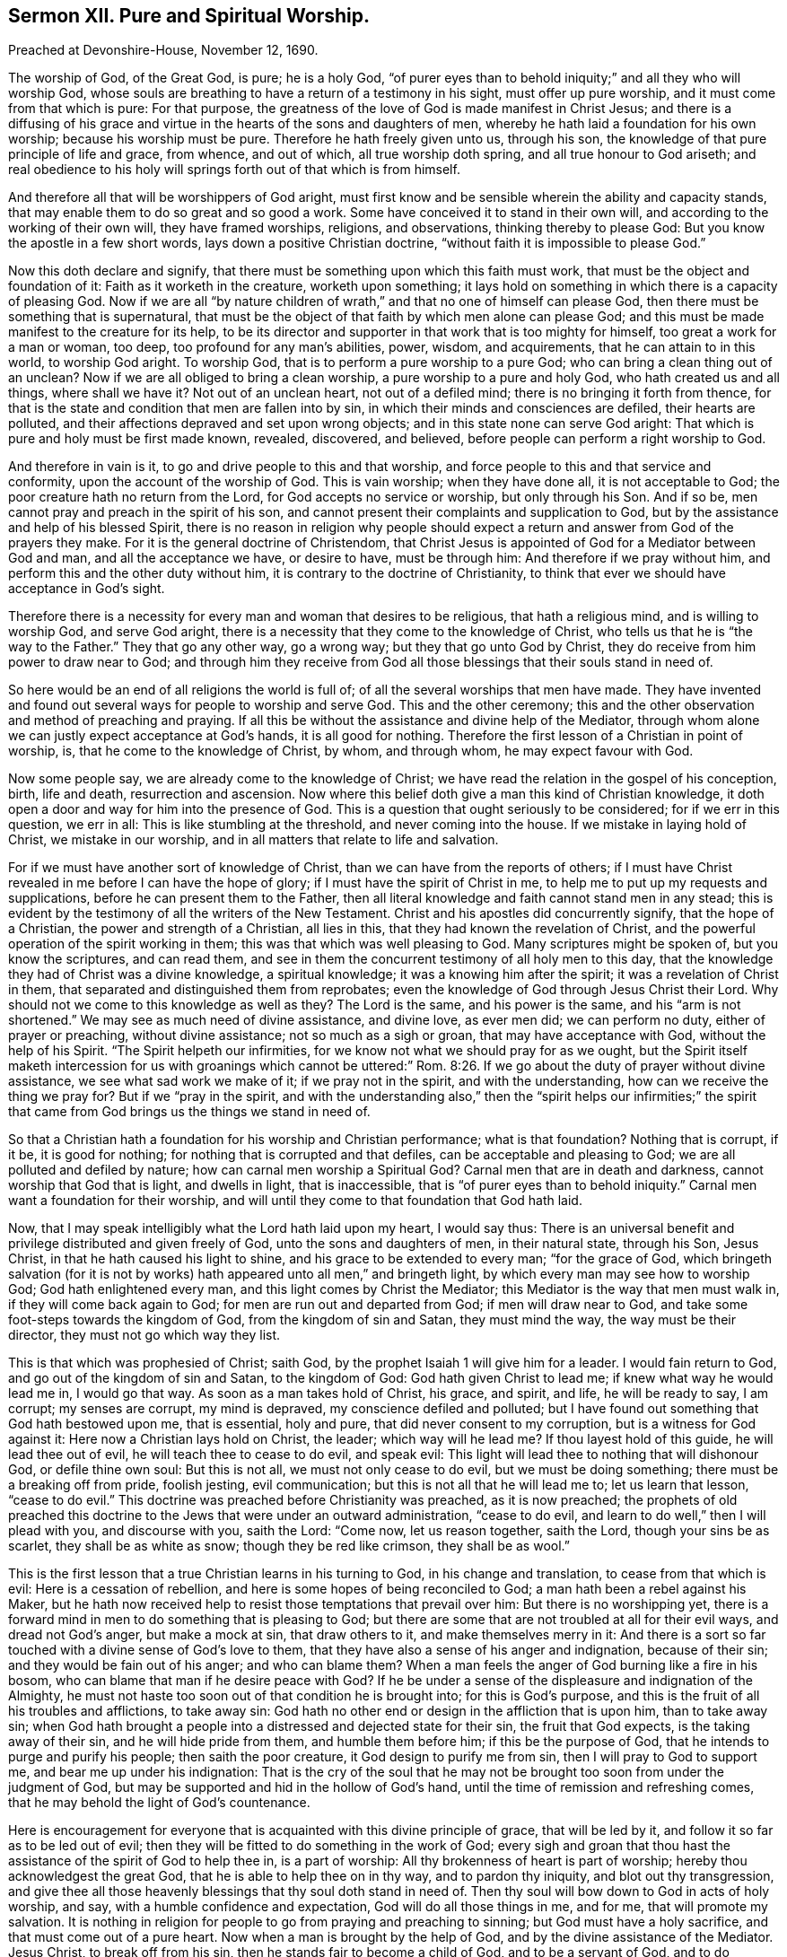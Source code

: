 == Sermon XII. Pure and Spiritual Worship.

Preached at Devonshire-House, November 12, 1690.

The worship of God, of the Great God, is pure; he is a holy God,
"`of purer eyes than to behold iniquity;`" and all they who will worship God,
whose souls are breathing to have a return of a testimony in his sight,
must offer up pure worship, and it must come from that which is pure: For that purpose,
the greatness of the love of God is made manifest in Christ Jesus;
and there is a diffusing of his grace and virtue
in the hearts of the sons and daughters of men,
whereby he hath laid a foundation for his own worship; because his worship must be pure.
Therefore he hath freely given unto us, through his son,
the knowledge of that pure principle of life and grace, from whence, and out of which,
all true worship doth spring, and all true honour to God ariseth;
and real obedience to his holy will springs forth out of that which is from himself.

And therefore all that will be worshippers of God aright,
must first know and be sensible wherein the ability and capacity stands,
that may enable them to do so great and so good a work.
Some have conceived it to stand in their own will,
and according to the working of their own will, they have framed worships, religions,
and observations, thinking thereby to please God:
But you know the apostle in a few short words, lays down a positive Christian doctrine,
"`without faith it is impossible to please God.`"

Now this doth declare and signify,
that there must be something upon which this faith must work,
that must be the object and foundation of it: Faith as it worketh in the creature,
worketh upon something;
it lays hold on something in which there is a capacity of pleasing God.
Now if we are all "`by nature children of wrath,`"
and that no one of himself can please God,
then there must be something that is supernatural,
that must be the object of that faith by which men alone can please God;
and this must be made manifest to the creature for its help,
to be its director and supporter in that work that is too mighty for himself,
too great a work for a man or woman, too deep, too profound for any man`'s abilities,
power, wisdom, and acquirements, that he can attain to in this world,
to worship God aright.
To worship God, that is to perform a pure worship to a pure God;
who can bring a clean thing out of an unclean?
Now if we are all obliged to bring a clean worship,
a pure worship to a pure and holy God, who hath created us and all things,
where shall we have it?
Not out of an unclean heart, not out of a defiled mind;
there is no bringing it forth from thence,
for that is the state and condition that men are fallen into by sin,
in which their minds and consciences are defiled, their hearts are polluted,
and their affections depraved and set upon wrong objects;
and in this state none can serve God aright:
That which is pure and holy must be first made known, revealed, discovered, and believed,
before people can perform a right worship to God.

And therefore in vain is it, to go and drive people to this and that worship,
and force people to this and that service and conformity,
upon the account of the worship of God.
This is vain worship; when they have done all, it is not acceptable to God;
the poor creature hath no return from the Lord, for God accepts no service or worship,
but only through his Son.
And if so be, men cannot pray and preach in the spirit of his son,
and cannot present their complaints and supplication to God,
but by the assistance and help of his blessed Spirit,
there is no reason in religion why people should expect
a return and answer from God of the prayers they make.
For it is the general doctrine of Christendom,
that Christ Jesus is appointed of God for a Mediator between God and man,
and all the acceptance we have, or desire to have, must be through him:
And therefore if we pray without him, and perform this and the other duty without him,
it is contrary to the doctrine of Christianity,
to think that ever we should have acceptance in God`'s sight.

Therefore there is a necessity for every man and woman that desires to be religious,
that hath a religious mind, and is willing to worship God, and serve God aright,
there is a necessity that they come to the knowledge of Christ,
who tells us that he is "`the way to the Father.`"
They that go any other way, go a wrong way; but they that go unto God by Christ,
they do receive from him power to draw near to God;
and through him they receive from God all those blessings
that their souls stand in need of.

So here would be an end of all religions the world is full of;
of all the several worships that men have made.
They have invented and found out several ways for people to worship and serve God.
This and the other ceremony;
this and the other observation and method of preaching and praying.
If all this be without the assistance and divine help of the Mediator,
through whom alone we can justly expect acceptance at God`'s hands,
it is all good for nothing.
Therefore the first lesson of a Christian in point of worship, is,
that he come to the knowledge of Christ, by whom, and through whom,
he may expect favour with God.

Now some people say, we are already come to the knowledge of Christ;
we have read the relation in the gospel of his conception, birth, life and death,
resurrection and ascension.
Now where this belief doth give a man this kind of Christian knowledge,
it doth open a door and way for him into the presence of God.
This is a question that ought seriously to be considered; for if we err in this question,
we err in all: This is like stumbling at the threshold, and never coming into the house.
If we mistake in laying hold of Christ, we mistake in our worship,
and in all matters that relate to life and salvation.

For if we must have another sort of knowledge of Christ,
than we can have from the reports of others;
if I must have Christ revealed in me before I can have the hope of glory;
if I must have the spirit of Christ in me,
to help me to put up my requests and supplications,
before he can present them to the Father,
then all literal knowledge and faith cannot stand men in any stead;
this is evident by the testimony of all the writers of the New Testament.
Christ and his apostles did concurrently signify, that the hope of a Christian,
the power and strength of a Christian, all lies in this,
that they had known the revelation of Christ,
and the powerful operation of the spirit working in them;
this was that which was well pleasing to God.
Many scriptures might be spoken of, but you know the scriptures, and can read them,
and see in them the concurrent testimony of all holy men to this day,
that the knowledge they had of Christ was a divine knowledge, a spiritual knowledge;
it was a knowing him after the spirit; it was a revelation of Christ in them,
that separated and distinguished them from reprobates;
even the knowledge of God through Jesus Christ their Lord.
Why should not we come to this knowledge as well as they?
The Lord is the same, and his power is the same, and his "`arm is not shortened.`"
We may see as much need of divine assistance, and divine love, as ever men did;
we can perform no duty, either of prayer or preaching, without divine assistance;
not so much as a sigh or groan, that may have acceptance with God,
without the help of his Spirit.
"`The Spirit helpeth our infirmities,
for we know not what we should pray for as we ought,
but the Spirit itself maketh intercession for us
with groanings which cannot be uttered:`" Rom. 8:26.
If we go about the duty of prayer without divine assistance,
we see what sad work we make of it; if we pray not in the spirit,
and with the understanding, how can we receive the thing we pray for?
But if we "`pray in the spirit,
and with the understanding also,`" then the "`spirit helps our infirmities;`"
the spirit that came from God brings us the things we stand in need of.

So that a Christian hath a foundation for his worship and Christian performance;
what is that foundation?
Nothing that is corrupt, if it be, it is good for nothing;
for nothing that is corrupted and that defiles, can be acceptable and pleasing to God;
we are all polluted and defiled by nature; how can carnal men worship a Spiritual God?
Carnal men that are in death and darkness, cannot worship that God that is light,
and dwells in light, that is inaccessible,
that is "`of purer eyes than to behold iniquity.`"
Carnal men want a foundation for their worship,
and will until they come to that foundation that God hath laid.

Now, that I may speak intelligibly what the Lord hath laid upon my heart,
I would say thus:
There is an universal benefit and privilege distributed and given freely of God,
unto the sons and daughters of men, in their natural state, through his Son,
Jesus Christ, in that he hath caused his light to shine,
and his grace to be extended to every man; "`for the grace of God,
which bringeth salvation (for it is not by works)
hath appeared unto all men,`" and bringeth light,
by which every man may see how to worship God; God hath enlightened every man,
and this light comes by Christ the Mediator;
this Mediator is the way that men must walk in, if they will come back again to God;
for men are run out and departed from God; if men will draw near to God,
and take some foot-steps towards the kingdom of God, from the kingdom of sin and Satan,
they must mind the way, the way must be their director,
they must not go which way they list.

This is that which was prophesied of Christ; saith God,
by the prophet Isaiah 1 will give him for a leader.
I would fain return to God, and go out of the kingdom of sin and Satan,
to the kingdom of God: God hath given Christ to lead me;
if knew what way he would lead me in, I would go that way.
As soon as a man takes hold of Christ, his grace, and spirit, and life,
he will be ready to say, I am corrupt; my senses are corrupt, my mind is depraved,
my conscience defiled and polluted;
but I have found out something that God hath bestowed upon me, that is essential,
holy and pure, that did never consent to my corruption,
but is a witness for God against it: Here now a Christian lays hold on Christ,
the leader; which way will he lead me?
If thou layest hold of this guide, he will lead thee out of evil,
he will teach thee to cease to do evil, and speak evil:
This light will lead thee to nothing that will dishonour God, or defile thine own soul:
But this is not all, we must not only cease to do evil, but we must be doing something;
there must be a breaking off from pride, foolish jesting, evil communication;
but this is not all that he will lead me to; let us learn that lesson,
"`cease to do evil.`"
This doctrine was preached before Christianity was preached, as it is now preached;
the prophets of old preached this doctrine to the Jews that were under an outward administration,
"`cease to do evil, and learn to do well,`" then I will plead with you,
and discourse with you, saith the Lord: "`Come now, let us reason together,
saith the Lord, though your sins be as scarlet, they shall be as white as snow;
though they be red like crimson, they shall be as wool.`"

This is the first lesson that a true Christian learns in his turning to God,
in his change and translation, to cease from that which is evil:
Here is a cessation of rebellion, and here is some hopes of being reconciled to God;
a man hath been a rebel against his Maker,
but he hath now received help to resist those temptations that prevail over him:
But there is no worshipping yet,
there is a forward mind in men to do something that is pleasing to God;
but there are some that are not troubled at all for their evil ways,
and dread not God`'s anger, but make a mock at sin, that draw others to it,
and make themselves merry in it:
And there is a sort so far touched with a divine sense of God`'s love to them,
that they have also a sense of his anger and indignation, because of their sin;
and they would be fain out of his anger; and who can blame them?
When a man feels the anger of God burning like a fire in his bosom,
who can blame that man if he desire peace with God?
If he be under a sense of the displeasure and indignation of the Almighty,
he must not haste too soon out of that condition he is brought into;
for this is God`'s purpose, and this is the fruit of all his troubles and afflictions,
to take away sin: God hath no other end or design in the affliction that is upon him,
than to take away sin;
when God hath brought a people into a distressed and dejected state for their sin,
the fruit that God expects, is the taking away of their sin,
and he will hide pride from them, and humble them before him;
if this be the purpose of God, that he intends to purge and purify his people;
then saith the poor creature, it God design to purify me from sin,
then I will pray to God to support me, and bear me up under his indignation:
That is the cry of the soul that he may not be brought
too soon from under the judgment of God,
but may be supported and hid in the hollow of God`'s hand,
until the time of remission and refreshing comes,
that he may behold the light of God`'s countenance.

Here is encouragement for everyone that is acquainted
with this divine principle of grace,
that will be led by it, and follow it so far as to be led out of evil;
then they will be fitted to do something in the work of God;
every sigh and groan that thou hast the assistance of the spirit of God to help thee in,
is a part of worship: All thy brokenness of heart is part of worship;
hereby thou acknowledgest the great God, that he is able to help thee on in thy way,
and to pardon thy iniquity, and blot out thy transgression,
and give thee all those heavenly blessings that thy soul doth stand in need of.
Then thy soul will bow down to God in acts of holy worship, and say,
with a humble confidence and expectation, God will do all those things in me, and for me,
that will promote my salvation.
It is nothing in religion for people to go from praying and preaching to sinning;
but God must have a holy sacrifice, and that must come out of a pure heart.
Now when a man is brought by the help of God,
and by the divine assistance of the Mediator.
Jesus Christ, to break off from his sin, then he stands fair to become a child of God,
and to be a servant of God, and to do something for God in his generation,
and to offer to God praise and thanksgiving,
and to perform all other duties that God shall lead him into.

But some will say, what, must not we do anything?
I have deeply weighed that question, what a poor man or woman must do,
that is come out of bondage.
There is a propensity in people to be doing, they would fain do something,
they would be doing; they say, what shall I do?
If I do something that pleases not God, I had better let it alone;
and I can do nothing acceptable to God without divine assistance:
Such a one that sees his own impotency and inability, will cast his care upon God,
and will say, the Lord is able to lead me and guide me: I am ready to do thy will, O God!
Make it clear to me that this is thy will, and that this is that which thou requirest;
I am ready to do it, though it be a cross to mine own will:
He is ready to go on in God`'s way, in the way of Christianity;
such a one that hath the true knowledge of Christ, if he speaks,
the Spirit of Christ speaks in him; if he prays,
it is through the assistance of the Spirit of Christ,
through whom God alone is appeased and reconciled,
and through whom they may receive a blessing from God`'s hands:
But for men to run on in their own wills, and to do a thing because they will do it,
they had better sit still; this doing in their own wills,
hath filled the world with a sort of Christians that want acceptance with God,
which is to be had alone through the Lord Jesus Christ;
and the want of the guidance of God`'s Holy Spirit,
is the misery and downfall of Christianity in our days.

Therefore it is our work and business to build upon that foundation which God hath laid;
no worship is pleasing to God,
but that which ariseth from that spring that is pure and holy:
If I cannot find that which will keep me from all pollution and defilement,
if I cannot find that, I must stay till I can;
to begin a worship and a religion without I know that it is acceptable to God,
is but lost labour, and time spent in vain.

Therefore, friends, let everyone that desires to be religious, turn their mind inward,
wait for the gift of God, which is essentially pure, that never did consent to evil,
that never mixed with the corruption of nature, but bears witness to the light,
that will guide you and lead you, and conduct you first out of sin;
then it will lead you into that worship and religion,
and the performance of those things that are pleasing to God.
They that are come thus to worship, they do not only know what the Lord requires of them,
and when he requires it of them, but they are given up into the hands of God; they pray,
preach, exhort, and live according to the will of God.

It is hard for people in a carnal state to believe this; but you that are believers,
that are come to know the gift of God in yourselves,
and the necessity of being ruled by him, you will believe us,
for none else will believe us; let us preach to as many people and nations as we will,
none will receive us as true ministers,
but those that have the truth in their own hearts;
if there be any that despiseth the grace of God in his own heart,
he hates that which chides and reproves him; if there be such a man,
he will hate me because I am a minister and a witness of the grace of God,
and of that truth in the inward parts,
which is the ground and foundation that man hath of acceptance with God.
A wicked, carnal wretch will say, I hate such a one, I hate the light,
that which checks me, and witnesseth against me;
thou art such a one as bearest witness against me, therefore I hate thee:
It is very true, it cannot be otherwise.
Now our desire and labour is, that men may come to the love of the truth in themselves.

You know there are a great many other ministers,
whose labour is to persuade people to believe what they say; to lay down a doctrine,
and prove it by scripture and reason,
and set it home upon their minds by such testimony as the scripture affords,
and hereupon they prevail on the minds and judgments of people,
to believe what they lay down.

It is easy to lay down a position, and prove it,
and convince people that it must be according to scripture;
but when a person is convinced of a principle of truth, he is not regenerated thereby,
and come to God; therefore, though he cannot deny the doctrine of truth in words,
yet he can deny it in works, and doth not rightly come to love it.
If people would believe what we say,
and observe what argument we bring to prove a position,
they may be convinced of the doctrine of truth, and come to a profession of it,
and yet be strangers to it, till they come to love it in themselves:
If it were not for this, we would leave preaching,
if God had not given a measure and manifestation
of the spirit to every man to profit withal.
You have it in yourselves, we are but as monitors to you, to put you in mind of it;
you have so much business in the world,
that you have not had leisure to take notice of it.

A man may have a rich jewel, and be poor notwithstanding,
till he come to know the value of it.

A man hath a rich and precious jewel; a pearl bestowed upon him,
that would make him rich in faith and love to God,
and qualify him for the kingdom of God, and make him an heir of it; but he knows not,
nor understands the value of it, and esteems it not;
therefore God hath raised up ministers to put you in mind of it,
that you may be happy forever, and live in blessedness to all eternity;
"`whosoever hath an ear to hear, let him hear;`" and when they hear what we say,
let them take the benefit of it to their own souls.
We bring not truth to you, but God hath bestowed it upon you; you will be rich indeed,
if you do as a man that bought a field where the precious pearl was,
and digged till he found it.
Come to the foundation upon which you should build all your hopes of happiness,
and depend not upon your own works, or religious performances, for acceptance with God;
for there is no acceptance with God, but only through Christ,
we are only accepted of God through him.
Those that will become Christians indeed,
and worship God as he hath ordained and appointed himself to be worshipped,
they must come to the principle of light and grace in their own hearts,
which they have in, and through Christ, and they will find acceptance with God.
